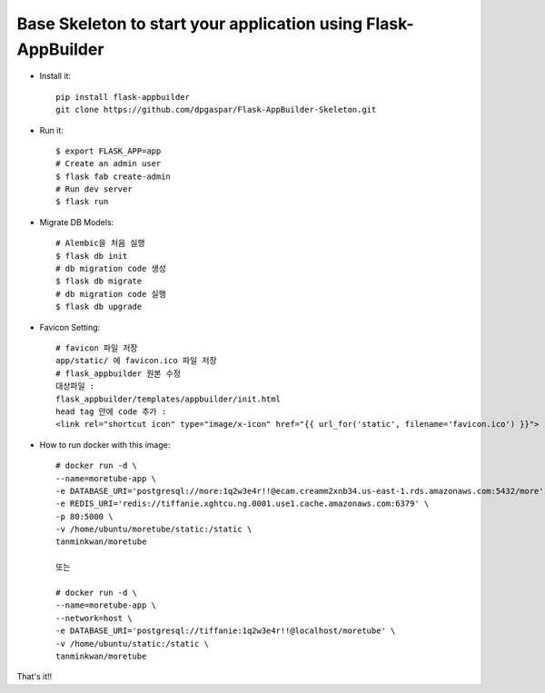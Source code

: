 Base Skeleton to start your application using Flask-AppBuilder
--------------------------------------------------------------

- Install it::

	pip install flask-appbuilder
	git clone https://github.com/dpgaspar/Flask-AppBuilder-Skeleton.git

- Run it::

    $ export FLASK_APP=app
    # Create an admin user
    $ flask fab create-admin
    # Run dev server
    $ flask run

- Migrate DB Models::

    # Alembic을 처음 실행
    $ flask db init
    # db migration code 생성
    $ flask db migrate
    # db migration code 실행
    $ flask db upgrade

- Favicon Setting::

    # favicon 파일 저장
    app/static/ 에 favicon.ico 파일 저장
    # flask_appbuilder 원본 수정
    대상파일 : 
    flask_appbuilder/templates/appbuilder/init.html
    head tag 안에 code 추가 : 
    <link rel="shortcut icon" type="image/x-icon" href="{{ url_for('static', filename='favicon.ico') }}">

- How to run docker with this image::

    # docker run -d \
    --name=moretube-app \
    -e DATABASE_URI='postgresql://more:1q2w3e4r!!@ecam.creamm2xnb34.us-east-1.rds.amazonaws.com:5432/more' \
    -e REDIS_URI='redis://tiffanie.xghtcu.ng.0001.use1.cache.amazonaws.com:6379' \
    -p 80:5000 \
    -v /home/ubuntu/moretube/static:/static \
    tanminkwan/moretube
    
    또는 
    
    # docker run -d \
    --name=moretube-app \
    --network=host \
    -e DATABASE_URI='postgresql://tiffanie:1q2w3e4r!!@localhost/moretube' \
    -v /home/ubuntu/static:/static \
    tanminkwan/moretube
    
That's it!!
